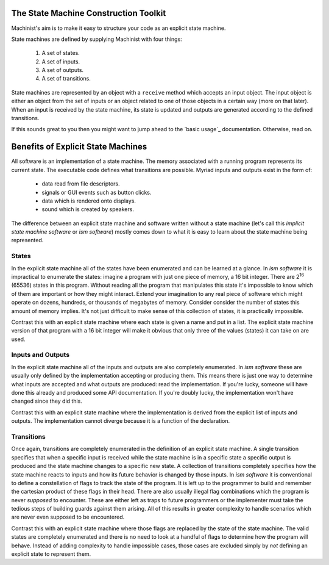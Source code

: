 The State Machine Construction Toolkit
======================================

Machinist's aim is to make it easy to structure your code as an explicit state machine.

State machines are defined by supplying Machinist with four things:

  1. A set of states.
  2. A set of inputs.
  3. A set of outputs.
  4. A set of transitions.

State machines are represented by an object with a ``receive`` method which accepts an input object.
The input object is either an object from the set of inputs or an object related to one of those objects in a certain way (more on that later).
When an input is received by the state machine, its state is updated and outputs are generated according to the defined transitions.

If this sounds great to you then you might want to jump ahead to the `basic usage`_ documentation.
Otherwise, read on.


Benefits of Explicit State Machines
===================================

All software is an implementation of a state machine.
The memory associated with a running program represents its current state.
The executable code defines what transitions are possible.
Myriad inputs and outputs exist in the form of:

  * data read from file descriptors.
  * signals or GUI events such as button clicks.
  * data which is rendered onto displays.
  * sound which is created by speakers.

The difference between an explicit state machine and software written without a state machine (let's call this *implicit state machine software* or *ism software*) mostly comes down to what it is easy to learn about the state machine being represented.


States
------

In the explicit state machine all of the states have been enumerated and can be learned at a glance.
In *ism software* it is impractical to enumerate the states: imagine a program with just one piece of memory, a 16 bit integer.
There are 2\ :superscript:`16` (65536) states in this program.
Without reading all the program that manipulates this state it's impossible to know which of them are important or how they might interact.
Extend your imagination to any real piece of software which might operate on dozens, hundreds, or thousands of megabytes of memory.
Consider consider the number of states this amount of memory implies.
It's not just difficult to make sense of this collection of states, it is practically impossible.

Contrast this with an explicit state machine where each state is given a name and put in a list.
The explicit state machine version of that program with a 16 bit integer will make it obvious that only three of the values (states) it can take on are used.


Inputs and Outputs
------------------

In the explicit state machine all of the inputs and outputs are also completely enumerated.
In *ism software* these are usually only defined by the implementation accepting or producing them.
This means there is just one way to determine what inputs are accepted and what outputs are produced:
read the implementation.
If you're lucky, someone will have done this already and produced some API documentation.
If you're doubly lucky, the implementation won't have changed since they did this.

Contrast this with an explicit state machine where the implementation is derived from the explicit list of inputs and outputs.
The implementation cannot diverge because it is a function of the declaration.


Transitions
-----------

Once again, transitions are completely enumerated in the definition of an explicit state machine.
A single transition specifies that when a specific input is received while the state machine is in a specific state a specific output is produced and the state machine changes to a specific new state.
A collection of transitions completely specifies how the state machine reacts to inputs and how its future behavior is changed by those inputs.
In *ism software* it is conventional to define a constellation of flags to track the state of the program.
It is left up to the programmer to build and remember the cartesian product of these flags in their head.
There are also usually illegal flag combinations which the program is never *supposed* to encounter.
These are either left as traps to future programmers or the implementer must take the tedious steps of building guards against them arising.
All of this results in greater complexity to handle scenarios which are never even supposed to be encountered.

Contrast this with an explicit state machine where those flags are replaced by the state of the state machine.
The valid states are completely enumerated and there is no need to look at a handful of flags to determine how the program will behave.
Instead of adding complexity to handle impossible cases, those cases are excluded simply by *not* defining an explicit state to represent them.

